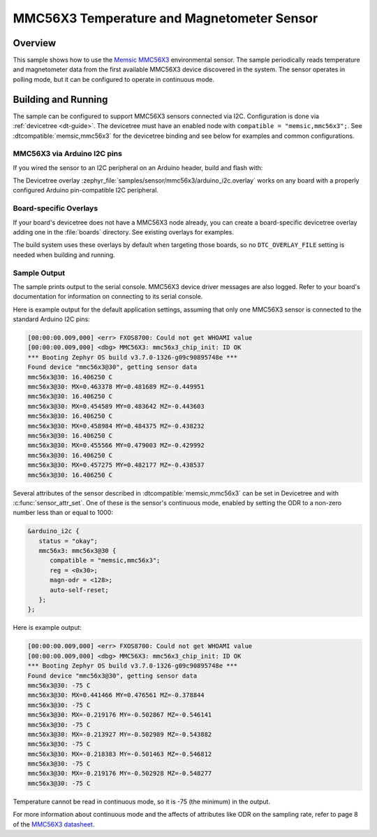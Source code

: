 .. _mmc56x3:

MMC56X3 Temperature and Magnetometer Sensor
###########################################

Overview
********

This sample shows how to use the `Memsic MMC56X3`_ environmental sensor.
The sample periodically reads temperature and magnetometer data from the
first available MMC56X3 device discovered in the system. The sensor operates in
polling mode, but it can be configured to operate in continuous mode.

.. _Memsic MMC56X3:
   https://learn.adafruit.com/adafruit-mmc5603-triple-axis-magnetometer

Building and Running
********************

The sample can be configured to support MMC56X3 sensors connected via I2C.
Configuration is done via :ref:`devicetree <dt-guide>`. The devicetree
must have an enabled node with ``compatible = "memsic,mmc56x3";``. See
:dtcompatible:`memsic,mmc56x3` for the devicetree binding and see below for
examples and common configurations.

MMC56X3 via Arduino I2C pins
============================

If you wired the sensor to an I2C peripheral on an Arduino header, build and
flash with:

.. zephyr-app-commands::
   :zephyr-app: samples/sensor/mmc56x3
   :goals: build flash
   :gen-args: -DDTC_OVERLAY_FILE=arduino_i2c.overlay

The Devicetree overlay :zephyr_file:`samples/sensor/mmc56x3/arduino_i2c.overlay`
works on any board with a properly configured Arduino pin-compatible I2C
peripheral.

Board-specific Overlays
=======================

If your board's devicetree does not have a MMC56X3 node already, you can create
a board-specific devicetree overlay adding one in the :file:`boards` directory.
See existing overlays for examples.

The build system uses these overlays by default when targeting those boards, so
no ``DTC_OVERLAY_FILE`` setting is needed when building and running.

Sample Output
=============

The sample prints output to the serial console. MMC56X3 device driver messages
are also logged. Refer to your board's documentation for information on
connecting to its serial console.

Here is example output for the default application settings, assuming that only
one MMC56X3 sensor is connected to the standard Arduino I2C pins:

.. code-block:: none

   [00:00:00.009,000] <err> FXOS8700: Could not get WHOAMI value
   [00:00:00.009,000] <dbg> MMC56X3: mmc56x3_chip_init: ID OK
   *** Booting Zephyr OS build v3.7.0-1326-g09c90895748e ***
   Found device "mmc56x3@30", getting sensor data
   mmc56x3@30: 16.406250 C
   mmc56x3@30: MX=0.463378 MY=0.481689 MZ=-0.449951
   mmc56x3@30: 16.406250 C
   mmc56x3@30: MX=0.454589 MY=0.483642 MZ=-0.443603
   mmc56x3@30: 16.406250 C
   mmc56x3@30: MX=0.458984 MY=0.484375 MZ=-0.438232
   mmc56x3@30: 16.406250 C
   mmc56x3@30: MX=0.455566 MY=0.479003 MZ=-0.429992
   mmc56x3@30: 16.406250 C
   mmc56x3@30: MX=0.457275 MY=0.482177 MZ=-0.438537
   mmc56x3@30: 16.406250 C

Several attributes of the sensor described in :dtcompatible:`memsic,mmc56x3`
can be set in Devicetree and with :c:func:`sensor_attr_set`. One of these
is the sensor's continuous mode, enabled by setting the ODR to a non-zero
number less than or equal to 1000:

.. code-block:: devicetree

   &arduino_i2c {
      status = "okay";
      mmc56x3: mmc56x3@30 {
         compatible = "memsic,mmc56x3";
         reg = <0x30>;
         magn-odr = <128>;
         auto-self-reset;
      };
   };

Here is example output:

.. code-block:: none

   [00:00:00.009,000] <err> FXOS8700: Could not get WHOAMI value
   [00:00:00.009,000] <dbg> MMC56X3: mmc56x3_chip_init: ID OK
   *** Booting Zephyr OS build v3.7.0-1326-g09c90895748e ***
   Found device "mmc56x3@30", getting sensor data
   mmc56x3@30: -75 C
   mmc56x3@30: MX=0.441466 MY=0.476561 MZ=-0.378844
   mmc56x3@30: -75 C
   mmc56x3@30: MX=-0.219176 MY=-0.502867 MZ=-0.546141
   mmc56x3@30: -75 C
   mmc56x3@30: MX=-0.213927 MY=-0.502989 MZ=-0.543882
   mmc56x3@30: -75 C
   mmc56x3@30: MX=-0.218383 MY=-0.501463 MZ=-0.546812
   mmc56x3@30: -75 C
   mmc56x3@30: MX=-0.219176 MY=-0.502928 MZ=-0.548277
   mmc56x3@30: -75 C

Temperature cannot be read in continuous mode, so it is -75 (the minimum) in the output.

For more information about continuous mode and the affects of attributes like
ODR on the sampling rate, refer to page 8 of the `MMC56X3 datasheet`_.

.. _MMC56X3 datasheet:
   https://media.digikey.com/pdf/Data%20Sheets/MEMSIC%20PDFs/MMC5603NJ_RevB_7-12-18.pdf
